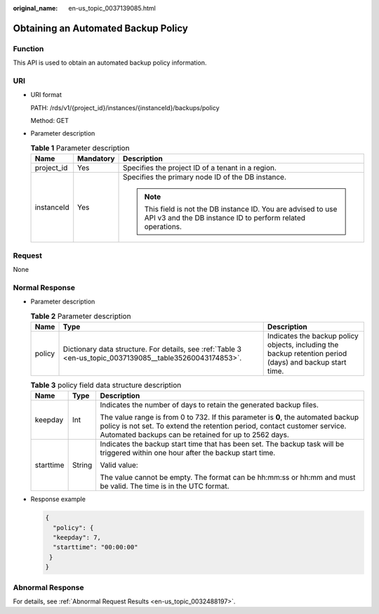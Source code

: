 :original_name: en-us_topic_0037139085.html

.. _en-us_topic_0037139085:

Obtaining an Automated Backup Policy
====================================

Function
--------

This API is used to obtain an automated backup policy information.

URI
---

-  URI format

   PATH: /rds/v1/{project_id}/instances/{instanceId}/backups/policy

   Method: GET

-  Parameter description

   .. table:: **Table 1** Parameter description

      +-----------------------+-----------------------+------------------------------------------------------------------------------------------------------------------------------+
      | Name                  | Mandatory             | Description                                                                                                                  |
      +=======================+=======================+==============================================================================================================================+
      | project_id            | Yes                   | Specifies the project ID of a tenant in a region.                                                                            |
      +-----------------------+-----------------------+------------------------------------------------------------------------------------------------------------------------------+
      | instanceId            | Yes                   | Specifies the primary node ID of the DB instance.                                                                            |
      |                       |                       |                                                                                                                              |
      |                       |                       | .. note::                                                                                                                    |
      |                       |                       |                                                                                                                              |
      |                       |                       |    This field is not the DB instance ID. You are advised to use API v3 and the DB instance ID to perform related operations. |
      +-----------------------+-----------------------+------------------------------------------------------------------------------------------------------------------------------+

Request
-------

None

Normal Response
---------------

-  Parameter description

   .. table:: **Table 2** Parameter description

      +--------+-----------------------------------------------------------------------------------------------------------+----------------------------------------------------------------------------------------------------------+
      | Name   | Type                                                                                                      | Description                                                                                              |
      +========+===========================================================================================================+==========================================================================================================+
      | policy | Dictionary data structure. For details, see :ref:`Table 3 <en-us_topic_0037139085__table35260043174853>`. | Indicates the backup policy objects, including the backup retention period (days) and backup start time. |
      +--------+-----------------------------------------------------------------------------------------------------------+----------------------------------------------------------------------------------------------------------+

   .. _en-us_topic_0037139085__table35260043174853:

   .. table:: **Table 3** policy field data structure description

      +-----------------------+-----------------------+------------------------------------------------------------------------------------------------------------------------------------------------------------------------------------------------------------------------+
      | Name                  | Type                  | Description                                                                                                                                                                                                            |
      +=======================+=======================+========================================================================================================================================================================================================================+
      | keepday               | Int                   | Indicates the number of days to retain the generated backup files.                                                                                                                                                     |
      |                       |                       |                                                                                                                                                                                                                        |
      |                       |                       | The value range is from 0 to 732. If this parameter is **0**, the automated backup policy is not set. To extend the retention period, contact customer service. Automated backups can be retained for up to 2562 days. |
      +-----------------------+-----------------------+------------------------------------------------------------------------------------------------------------------------------------------------------------------------------------------------------------------------+
      | starttime             | String                | Indicates the backup start time that has been set. The backup task will be triggered within one hour after the backup start time.                                                                                      |
      |                       |                       |                                                                                                                                                                                                                        |
      |                       |                       | Valid value:                                                                                                                                                                                                           |
      |                       |                       |                                                                                                                                                                                                                        |
      |                       |                       | The value cannot be empty. The format can be hh:mm:ss or hh:mm and must be valid. The time is in the UTC format.                                                                                                       |
      +-----------------------+-----------------------+------------------------------------------------------------------------------------------------------------------------------------------------------------------------------------------------------------------------+

-  Response example

   .. code-block:: text

      {
        "policy": {
        "keepday": 7,
        "starttime": "00:00:00"
       }
      }

Abnormal Response
-----------------

For details, see :ref:`Abnormal Request Results <en-us_topic_0032488197>`.
